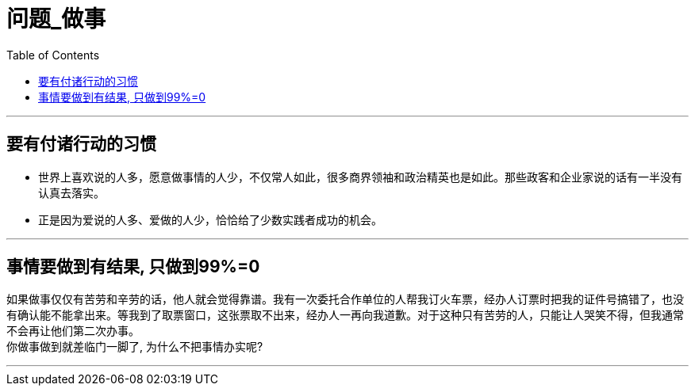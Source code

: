 
= 问题_做事
:toc:

---

== 要有付诸行动的习惯

- 世界上喜欢说的人多，愿意做事情的人少，不仅常人如此，很多商界领袖和政治精英也是如此。那些政客和企业家说的话有一半没有认真去落实。

- 正是因为爱说的人多、爱做的人少，恰恰给了少数实践者成功的机会。

---

== 事情要做到有结果, 只做到99%=0

如果做事仅仅有苦劳和辛劳的话，他人就会觉得靠谱。我有一次委托合作单位的人帮我订火车票，经办人订票时把我的证件号搞错了，也没有确认能不能拿出来。等我到了取票窗口，这张票取不出来，经办人一再向我道歉。对于这种只有苦劳的人，只能让人哭笑不得，但我通常不会再让他们第二次办事。 +
你做事做到就差临门一脚了, 为什么不把事情办实呢?

---











